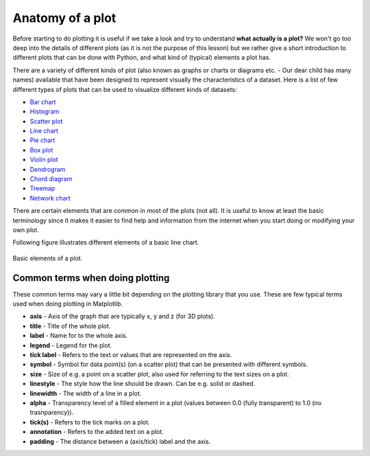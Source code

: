 Anatomy of a plot
=================

Before starting to do plotting it is useful if we take a look and try to understand **what actually is a plot?**
We won't go too deep into the details of different plots (as it is not the purpose of this lesson) but we rather give a short introduction to different plots that can be done with Python, and what kind of (typical) elements a plot has.

There are a variety of different kinds of plot (also known as graphs or charts or diagrams etc. - Our dear child has many names) available that have been designed to represent visually the characteristics of a dataset.
Here is a list of few different types of plots that can be used to visualize different kinds of datasets:

- `Bar chart <https://en.wikipedia.org/wiki/Bar_chart>`__
- `Histogram <https://en.wikipedia.org/wiki/Histogram>`__
- `Scatter plot <https://en.wikipedia.org/wiki/Scatter_plot>`__
- `Line chart <https://en.wikipedia.org/wiki/Line_chart>`__
- `Pie chart <https://en.wikipedia.org/wiki/Pie_chart>`__
- `Box plot <https://en.wikipedia.org/wiki/Box_plot>`__
- `Violin plot <https://en.wikipedia.org/wiki/Violin_plot>`__
- `Dendrogram <https://en.wikipedia.org/wiki/Dendrogram>`__
- `Chord diagram <https://en.wikipedia.org/wiki/Chord_diagram>`__
- `Treemap <https://en.wikipedia.org/wiki/Treemap>`__
- `Network chart <https://en.wikipedia.org/wiki/Network_chart>`__

There are certain elements that are common in most of the plots (not all).
It is useful to know at least the basic terminology since it makes it easier to find help and information from the internet when you start doing or modifying your own plot.

Following figure illustrates different elements of a basic line chart.

.. figure:: img/basic-elements-of-plot.png
   :width: 600px
   :align: center
   :alt: Basic elements of a plot

   Basic elements of a plot.

Common terms when doing plotting
--------------------------------

These common terms may vary a little bit depending on the plotting library that you use.
These are few typical terms used when doing plotting in Matplotlib.

- **axis** - Axis of the graph that are typically x, y and z (for 3D plots).
- **title** - Title of the whole plot.
- **label** - Name for to the whole axis.
- **legend** - Legend for the plot.
- **tick label** - Refers to the text or values that are represented on the axis.
- **symbol** - Symbol for data point(s) (on a scatter plot) that can be presented with different symbols.
- **size** - Size of e.g. a point on a scatter plot, also used for referring to the text sizes on a plot.
- **linestyle** - The style how the line should be drawn. Can be e.g. solid or dashed.
- **linewidth** - The width of a line in a plot.
- **alpha** - Transparency level of a filled element in a plot (values between 0.0 (fully transparent) to 1.0 (no trasnparency)).
- **tick(s)** - Refers to the tick marks on a plot.
- **annotation** - Refers to the added text on a plot.
- **padding** - The distance between a (axis/tick) label and the axis.